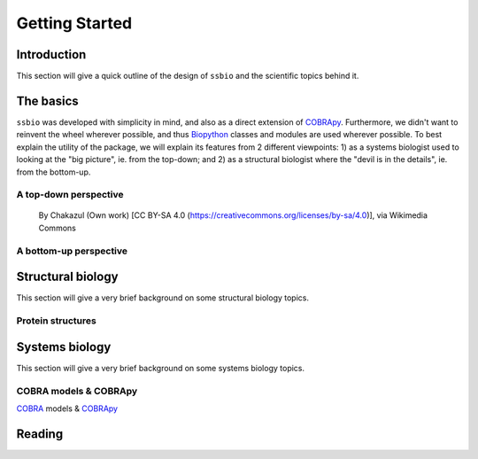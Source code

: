 .. _getting_started:

***************
Getting Started
***************

Introduction
============
This section will give a quick outline of the design of ``ssbio`` and the scientific topics behind it.


The basics
==========
``ssbio`` was developed with simplicity in mind, and also as a direct extension of COBRApy_. Furthermore, we didn't want to reinvent the wheel wherever possible, and thus Biopython_ classes and modules are used wherever possible. To best explain the utility of the package, we will explain its features from 2 different viewpoints: 1) as a systems biologist used to looking at the "big picture", ie. from the top-down; and 2) as a structural biologist where the "devil is in the details", ie. from the bottom-up.

A top-down perspective
----------------------
.. figure:: ./assets/metabolic_metro_map.png
   :scale: 50 %
   :alt: Metabolic Metro Map

   By Chakazul (Own work) [CC BY-SA 4.0 (https://creativecommons.org/licenses/by-sa/4.0)], via Wikimedia Commons


A bottom-up perspective
-----------------------

Structural biology
==================

This section will give a very brief background on some structural biology topics.

Protein structures
------------------


Systems biology
===============

This section will give a very brief background on some systems biology topics.

COBRA models & COBRApy
----------------------
COBRA_ models & COBRApy_


Reading
=======


.. _COBRA: http://opencobra.github.io/
.. _COBRApy: http://opencobra.github.io/cobrapy/
.. _Biopython: http://biopython.org/wiki/Biopython